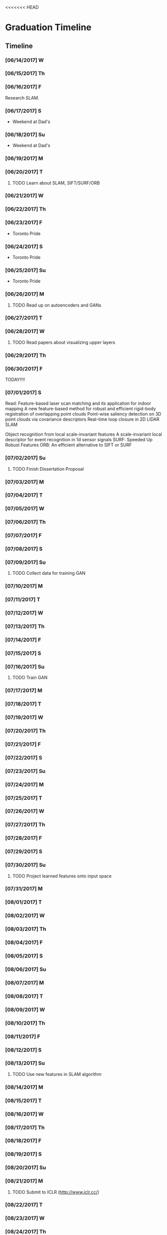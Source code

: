 <<<<<<< HEAD
* Graduation Timeline
** Timeline
*** [06/14/2017] W
*** [06/15/2017] Th
*** [06/16/2017] F
Research SLAM.
*** [06/17/2017] S
- Weekend at Dad's
*** [06/18/2017] Su
- Weekend at Dad's

*** [06/19/2017] M
*** [06/20/2017] T
**** TODO Learn about SLAM, SIFT/SURF/ORB 
*** [06/21/2017] W
*** [06/22/2017] Th
*** [06/23/2017] F
- Toronto Pride
*** [06/24/2017] S
- Toronto Pride
*** [06/25/2017] Su
- Toronto Pride

*** [06/26/2017] M
**** TODO Read up on autoencoders and GANs
*** [06/27/2017] T
*** [06/28/2017] W
**** TODO Read papers about visualizing upper layers
*** [06/29/2017] Th
*** [06/30/2017] F
TODAY!!!!
*** [07/01/2017] S
Read:
Feature-based laser scan matching and its application for indoor mapping
A new feature-based method for robust and efficient rigid-body registration of overlapping point clouds
Point-wise saliency detection on 3D point clouds via covariance descriptors
Real-time loop closure in 2D LIDAR SLAM

Object recognition from local scale-invariant features
A scale-invariant local descriptor for event recognition in 1d sensor signals
SURF: Speeded Up Robust Features
ORB: An efficient alternative to SIFT or SURF
*** [07/02/2017] Su
**** TODO Finish Dissertation Proposal

*** [07/03/2017] M
*** [07/04/2017] T
*** [07/05/2017] W
*** [07/06/2017] Th
*** [07/07/2017] F
*** [07/08/2017] S
*** [07/09/2017] Su
**** TODO Collect data for training GAN

*** [07/10/2017] M
*** [07/11/2017] T
*** [07/12/2017] W
*** [07/13/2017] Th
*** [07/14/2017] F
*** [07/15/2017] S
*** [07/16/2017] Su
**** TODO Train GAN

*** [07/17/2017] M
*** [07/18/2017] T
*** [07/19/2017] W
*** [07/20/2017] Th
*** [07/21/2017] F
*** [07/22/2017] S
*** [07/23/2017] Su

*** [07/24/2017] M
*** [07/25/2017] T
*** [07/26/2017] W
*** [07/27/2017] Th
*** [07/28/2017] F
*** [07/29/2017] S
*** [07/30/2017] Su
**** TODO Project learned features onto input space

*** [07/31/2017] M
*** [08/01/2017] T
*** [08/02/2017] W
*** [08/03/2017] Th
*** [08/04/2017] F
*** [08/05/2017] S
*** [08/06/2017] Su

*** [08/07/2017] M
*** [08/08/2017] T
*** [08/09/2017] W
*** [08/10/2017] Th
*** [08/11/2017] F
*** [08/12/2017] S
*** [08/13/2017] Su
**** TODO Use new features in SLAM algorithm

*** [08/14/2017] M
*** [08/15/2017] T
*** [08/16/2017] W
*** [08/17/2017] Th
*** [08/18/2017] F
*** [08/19/2017] S
*** [08/20/2017] Su

*** [08/21/2017] M
**** TODO Submit to ICLR (http://www.iclr.cc/)
*** [08/22/2017] T
*** [08/23/2017] W
*** [08/24/2017] Th
*** [08/25/2017] F
*** [08/26/2017] S
*** [08/27/2017] Su

*** [08/28/2017] M
*** [08/29/2017] T
*** [08/30/2017] W
*** [08/31/2017] Th
*** [09/01/2017] F
*** [09/02/2017] S
*** [09/03/2017] Su

*** [09/04/2017] M
*** [09/05/2017] T
*** [09/06/2017] W
*** [09/07/2017] Th
*** [09/08/2017] F
*** [09/09/2017] S
*** [09/10/2017] Su
**** TODO Submit to ICRA (Journal + Conference) (http://www.icra2018.org/)

*** [09/11/2017] M
*** [09/12/2017] T
*** [09/13/2017] W
*** [09/14/2017] Th
*** [09/15/2017] F
**** TODO Submit to ICRA (Conference only) (http://www.icra2018.org/)
**** TODO Submit to CVPR (http://cvpr2018.thecvf.com/)
*** [09/16/2017] S
*** [09/17/2017] Su

*** [09/18/2017] M
**** TODO Upload GNSS+ paper to AMP (https://www.ion.org/abstracts/index.cfm)
*** [09/19/2017] T
*** [09/20/2017] W
*** [09/21/2017] Th
*** [09/22/2017] F
*** [09/23/2017] S
*** [09/24/2017] Su

*** [09/25/2017] M
*** [09/26/2017] T
- Fly to Portland for GNSS+
*** [09/27/2017] W
- GNSS+
*** [09/28/2017] Th
- GNSS+
*** [09/29/2017] F
- GNSS+
*** [09/30/2017] S
*** [10/01/2017] Su
    
** Longterm
*** Submit to Navigation Journal
- Paper similar to Levinson, et al (2011) Towards Fully Autonomous Driving: Systems and Algorithms
*** Unfinished publishable projects
- SeaDog
- HyperSCAN
- Grass detection with GAN

** Tasks
*** TODO Finish Dissertation Proposal
    DEADLINE: <2017-07-02 Wed>

**** TODO Learn about SLAM, SIFT/SURF/ORB, LIDAR features/techniques
     DEADLINE: <2017-06-20 Sun>

**** TODO Read up on autoencoders and GANs
     DEADLINE: <2017-06-26 Fri>

**** TODO Read papers about visualizing upper layers
     DEADLINE: <2017-06-28 Fri>

*** TODO Collect data for training GAN
    DEADLINE: <2017-07-02 Sun>

*** TODO Train GAN
    DEADLINE: <2017-07-16 Sun>

*** TODO Project learned features onto input space
    DEADLINE: <2017-07-30 Sun>

*** TODO Use new features in SLAM algorithm
    DEADLINE: <2017-08-13 Sun>

*** TODO Submit to ICLR (Journal and Conference) (http://www.iclr.cc/)
    DEADLINE: <2017-09-10 Sun>

*** TODO Submit to ICRA (Conference only) (http://www.icra2018.org/)
    DEADLINE: <2017-09-15 Fri>

*** TODO Submit to CVPR (http://cvpr2018.thecvf.com/)
    DEADLINE: <2017-09-15 Fri>

*** TODO Upload GNSS+ paper to AMP (https://www.ion.org/abstracts/index.cfm)
    DEADLINE: <2017-09-18 Mon>

=======
* lidar GAN
** Utility to convert rosbags into numpy binary files
   + Should header accompany each scan (like in rosbag)?
   + Or should there be a header and then an array of scans?
** 1D GAN
   + convolution transpose
   + batch norm
** Project high level features backwards onto original scan
   + check out Zeiler and Fergus 2014 EECV for a start
>>>>>>> d0f2fc6cea32cbe28b224fef9611c1f0989f0305

* EECS 600 Project
** DONE Create Data
   CLOSED: [2016-12-09 Fri 16:43]
   - Rewrite a minimum stageros to move blocks around and scan them with lidar
*** DONE Load a world file with a robot with a lidar.
    CLOSED: [2016-12-05 Mon 15:08]
  + Create SubscribeModels()
*** DONE Access the lidar output, write it to file.
    CLOSED: [2016-12-06 Tue 15:45]
  + This should be done in WorldCallback(), I think.
  + [X] Access the lidar output.
  + [X] Write it to a .csv file.
*** DONE Add simple block model to the simulation.
    CLOSED: [2016-12-09 Fri 15:50]
    - [X] Load minimal block in the world file.
    - [ ] Alter verticies of block through a function that is a friend of Block
    - [ ] or create a block using the constructor method. Then get rid of it.
      - create a model.
      - create a blockgroup.
      - create a block with desired vertices.
      - remove the model.
        - void Ancestor::RemoveChild(Model* mod); or Add/RemoveModel(Model *mod);
*** DONE Read from A-Z.csv and load those blocks into simulation.
    CLOSED: [2016-12-09 Fri 15:51]
    - Acutally loaded models in worldfile
*** DONE Change angle, distance, rotation, size, and noise level or blocks
    CLOSED: [2016-12-09 Fri 15:51]
    - [X] angle
    - [X] distance
    - [X] rotation
    - [X] size
    - [ ] noise level (will do in post)
      - noise added to each vertex -- angle - uniform, radius -gaussian w/ std = noise level.
      - noise can instead be added to scans, instead of actual verticies.
*** DONE Cycle through
    CLOSED: [2016-12-09 Fri 15:52]
    + [X] block type (A-Z, shapes, etc.)
    + [X] angle
      - -90 on the +y-axis, 0 on the x-axis, 90 on the -y-axis
    + [X] distance (from lidar)
    + [X] rotation (angle with respect to angle above)
    + [X] size
      - 1 = text height of 1 m. Actual text is sometimes a bit larger.
    + [ ] noise level (will do in post)
      - angle - uniform(0,180), distance - normal(0,noise level)
*** DONE At each instance in the cycle above, record a scan
    CLOSED: [2016-12-07 Wed 20:56]
*** DONE Save data to a .csv or binary file
    CLOSED: [2016-12-13 Tue 10:42]
    + Data structure: block type, size, distance, angle, rotation, noise level, [scan]
    + [X] Make shape, angle, distance, rotation, size, and noise level all member variables
      - that way they can be written to file in WorldCallback()
    + [X] Save as numpy array for use with Tensorflow
      - >> operator only writes four decimal places to file.
      - numpy can give 16+ bit precision. However, larger file.
*** TODO Cleanup
    - [ ] Make .csv file name a parameter
*** TODO Make data sets (max range 50) [2/4]
    - [X] Structured, size 1-5, r 5-25
    - [X] Structured, size 10-20, r 15,35
    - [ ] Random, size 1-5, r 5-25
    - [ ] Random, size 10-20, r 15-35
*** TODO Add noise to data?
   This can be done in python.

** TODO Write TensorFlow DCNN
*** TODO Get a network running with ranges [8/10]
    - [X] Setup tensorboard [[https://www.tensorflow.org/how_tos/summaries_and_tensorboard/][tutorial]]
    - [-] Add (Leaky?) ReLU's and Batch Norm and/or Dropout [1/4]
      - [X] ReLU
      - [ ] Leaky?
      - [ ] Batch Norm [[http://bamos.github.io/2016/08/09/deep-completion/][see this]] 
      - [ ] Dropout
    - [X] Create loss function
    - [X] Create optimizer
    - [X] normalize inputs ~N(0,1) (did I do this correctly?)
    - [X] Design architecture.
      - start with hyperface idea, but with 1D convolution.
      - used AlexNet with reduced dimensions. See hyperparameters [[file:~/ros_ws/src/lidar_dcnn/scripts/hyperlidar.py::#%20k_i%20=%20height%20of%201d%20convolution%20kernel%20in%20layer%20i][here]]
    - [X] Loop through data [2/2]
      - [X] figure out how to randomize data/targets for mini-batches
      - [X] make targets into 1-hot vectors
    - [X] Test Data
    - [X] Design network for changing batch sizes (testing uses whole set.)
    - [ ] Save variables (weights and biases)
      - figure out how to start from a specific global_step
*** TODO Use Hyperface's expanded loss function
    - Add loss for [4/6]
      + [X] block type (A-Z, shapes, etc.)
      + [X] angle
        + -90 on the +y-axis, 0 on the x-axis, 90 on the -y-axis
      + [X] distance (from lidar)
      + [ ] rotation (angle with respect to angle above)
      + [X] size
        + 1 = text height of 1 m. Actual text is sometimes a bit larger.
      + [ ] noise level (will do in post)
        + angle - uniform(0,180), distance - normal(0,noise level)
*** TODO Figure out how to preprocess data
    - angles with first point being distance?


* Obstacle avoidance
- Read current linear and angluar speed command
- Read lidar scan.
- Limit `Obstacles' list to points in a localized area.
- Determine the path of least deviation that misses all the obstacles
-- To the left of the left-most obstacle or to the right of the right-most obstacle.
- velocity command should be published upon the receipt of a velocity_pre command, using the latest lidar data.
* TODO DEBUG - Curvatures to Left and Right are the same!


* Useful Commands
** -TODO items
C-shift-RET -- Make new TODO item
C-c C-t -- Mark TODO item as done with timestamp
** Expand/contract
shift-TAB -- cycle through heading expansion levels
** Links
[[url][description] -- add one more right bracket to make a link
ex: [[http://matthewkle.in/][My website!]]
C-c C-o -- open link
C-c l -- org-store-link
C-c C-l -- org-insert-link
ex: [[file:~/.emacs.d/init.el::(require%20'package)][My emacs init file.]]
** Checkboxes
C-c C-c -- toggle checkbox
